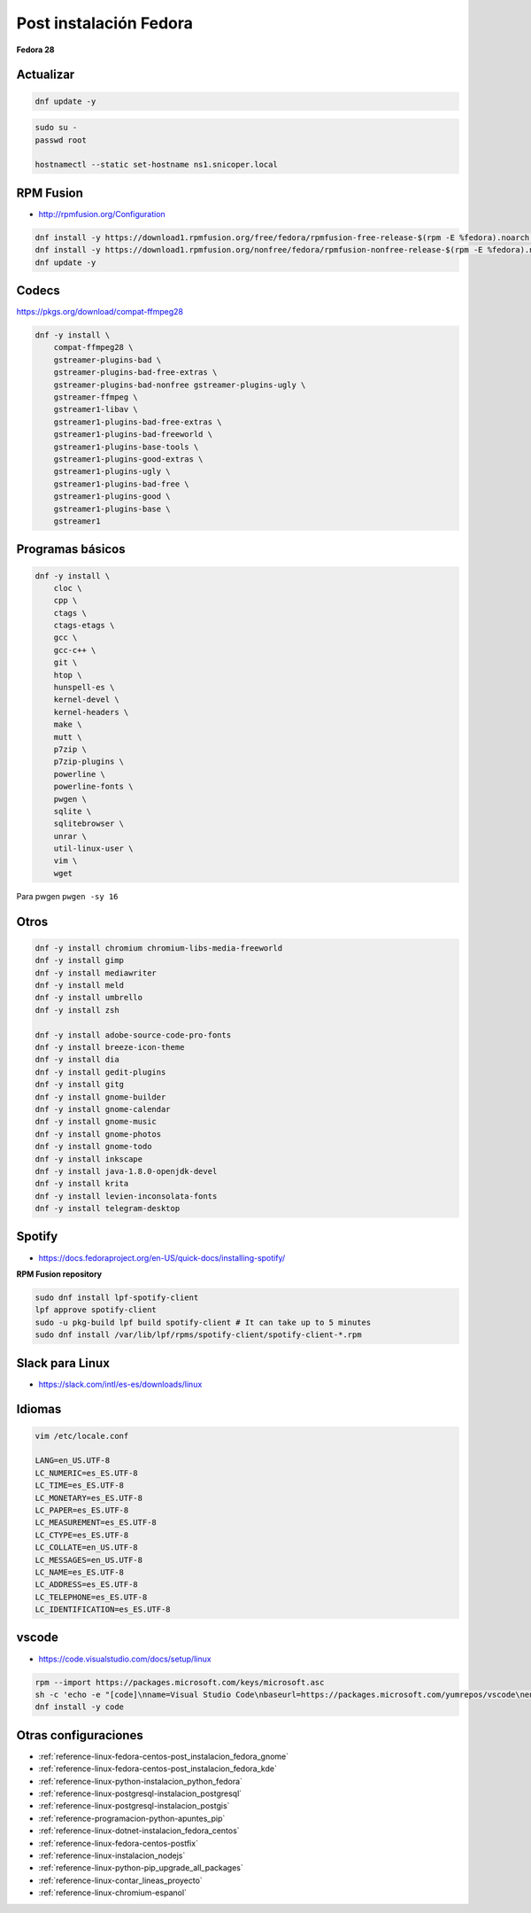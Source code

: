 .. _reference-linux-fedora-centos-post_instalacion_fedora:

#######################
Post instalación Fedora
#######################

**Fedora 28**

Actualizar
**********

.. code-block:: bash

    dnf update -y

.. code-block:: bash

    sudo su -
    passwd root

    hostnamectl --static set-hostname ns1.snicoper.local

RPM Fusion
**********

* http://rpmfusion.org/Configuration

.. code-block:: bash

    dnf install -y https://download1.rpmfusion.org/free/fedora/rpmfusion-free-release-$(rpm -E %fedora).noarch.rpm
    dnf install -y https://download1.rpmfusion.org/nonfree/fedora/rpmfusion-nonfree-release-$(rpm -E %fedora).noarch.rpm
    dnf update -y

Codecs
******

https://pkgs.org/download/compat-ffmpeg28

.. code-block:: bash

    dnf -y install \
        compat-ffmpeg28 \
        gstreamer-plugins-bad \
        gstreamer-plugins-bad-free-extras \
        gstreamer-plugins-bad-nonfree gstreamer-plugins-ugly \
        gstreamer-ffmpeg \
        gstreamer1-libav \
        gstreamer1-plugins-bad-free-extras \
        gstreamer1-plugins-bad-freeworld \
        gstreamer1-plugins-base-tools \
        gstreamer1-plugins-good-extras \
        gstreamer1-plugins-ugly \
        gstreamer1-plugins-bad-free \
        gstreamer1-plugins-good \
        gstreamer1-plugins-base \
        gstreamer1

Programas básicos
*****************

.. code-block:: bash

    dnf -y install \
        cloc \
        cpp \
        ctags \
        ctags-etags \
        gcc \
        gcc-c++ \
        git \
        htop \
        hunspell-es \
        kernel-devel \
        kernel-headers \
        make \
        mutt \
        p7zip \
        p7zip-plugins \
        powerline \
        powerline-fonts \
        pwgen \
        sqlite \
        sqlitebrowser \
        unrar \
        util-linux-user \
        vim \
        wget

Para pwgen ``pwgen -sy 16``

Otros
*****

.. code-block:: bash

    dnf -y install chromium chromium-libs-media-freeworld
    dnf -y install gimp
    dnf -y install mediawriter
    dnf -y install meld
    dnf -y install umbrello
    dnf -y install zsh

    dnf -y install adobe-source-code-pro-fonts
    dnf -y install breeze-icon-theme
    dnf -y install dia
    dnf -y install gedit-plugins
    dnf -y install gitg
    dnf -y install gnome-builder
    dnf -y install gnome-calendar
    dnf -y install gnome-music
    dnf -y install gnome-photos
    dnf -y install gnome-todo
    dnf -y install inkscape
    dnf -y install java-1.8.0-openjdk-devel
    dnf -y install krita
    dnf -y install levien-inconsolata-fonts
    dnf -y install telegram-desktop

Spotify
*******

* https://docs.fedoraproject.org/en-US/quick-docs/installing-spotify/

**RPM Fusion repository**

.. code-block:: bash

    sudo dnf install lpf-spotify-client
    lpf approve spotify-client
    sudo -u pkg-build lpf build spotify-client # It can take up to 5 minutes
    sudo dnf install /var/lib/lpf/rpms/spotify-client/spotify-client-*.rpm

Slack para Linux
****************

* https://slack.com/intl/es-es/downloads/linux

Idiomas
*******

.. code-block:: bash

    vim /etc/locale.conf

    LANG=en_US.UTF-8
    LC_NUMERIC=es_ES.UTF-8
    LC_TIME=es_ES.UTF-8
    LC_MONETARY=es_ES.UTF-8
    LC_PAPER=es_ES.UTF-8
    LC_MEASUREMENT=es_ES.UTF-8
    LC_CTYPE=es_ES.UTF-8
    LC_COLLATE=en_US.UTF-8
    LC_MESSAGES=en_US.UTF-8
    LC_NAME=es_ES.UTF-8
    LC_ADDRESS=es_ES.UTF-8
    LC_TELEPHONE=es_ES.UTF-8
    LC_IDENTIFICATION=es_ES.UTF-8

vscode
******

* https://code.visualstudio.com/docs/setup/linux

.. code-block:: bash

    rpm --import https://packages.microsoft.com/keys/microsoft.asc
    sh -c 'echo -e "[code]\nname=Visual Studio Code\nbaseurl=https://packages.microsoft.com/yumrepos/vscode\nenabled=1\ngpgcheck=1\ngpgkey=https://packages.microsoft.com/keys/microsoft.asc" > /etc/yum.repos.d/vscode.repo'
    dnf install -y code

Otras configuraciones
*********************

* :ref:`reference-linux-fedora-centos-post_instalacion_fedora_gnome`
* :ref:`reference-linux-fedora-centos-post_instalacion_fedora_kde`
* :ref:`reference-linux-python-instalacion_python_fedora`
* :ref:`reference-linux-postgresql-instalacion_postgresql`
* :ref:`reference-linux-postgresql-instalacion_postgis`
* :ref:`reference-programacion-python-apuntes_pip`
* :ref:`reference-linux-dotnet-instalacion_fedora_centos`
* :ref:`reference-linux-fedora-centos-postfix`
* :ref:`reference-linux-instalacion_nodejs`
* :ref:`reference-linux-python-pip_upgrade_all_packages`
* :ref:`reference-linux-contar_lineas_proyecto`
* :ref:`reference-linux-chromium-espanol`
